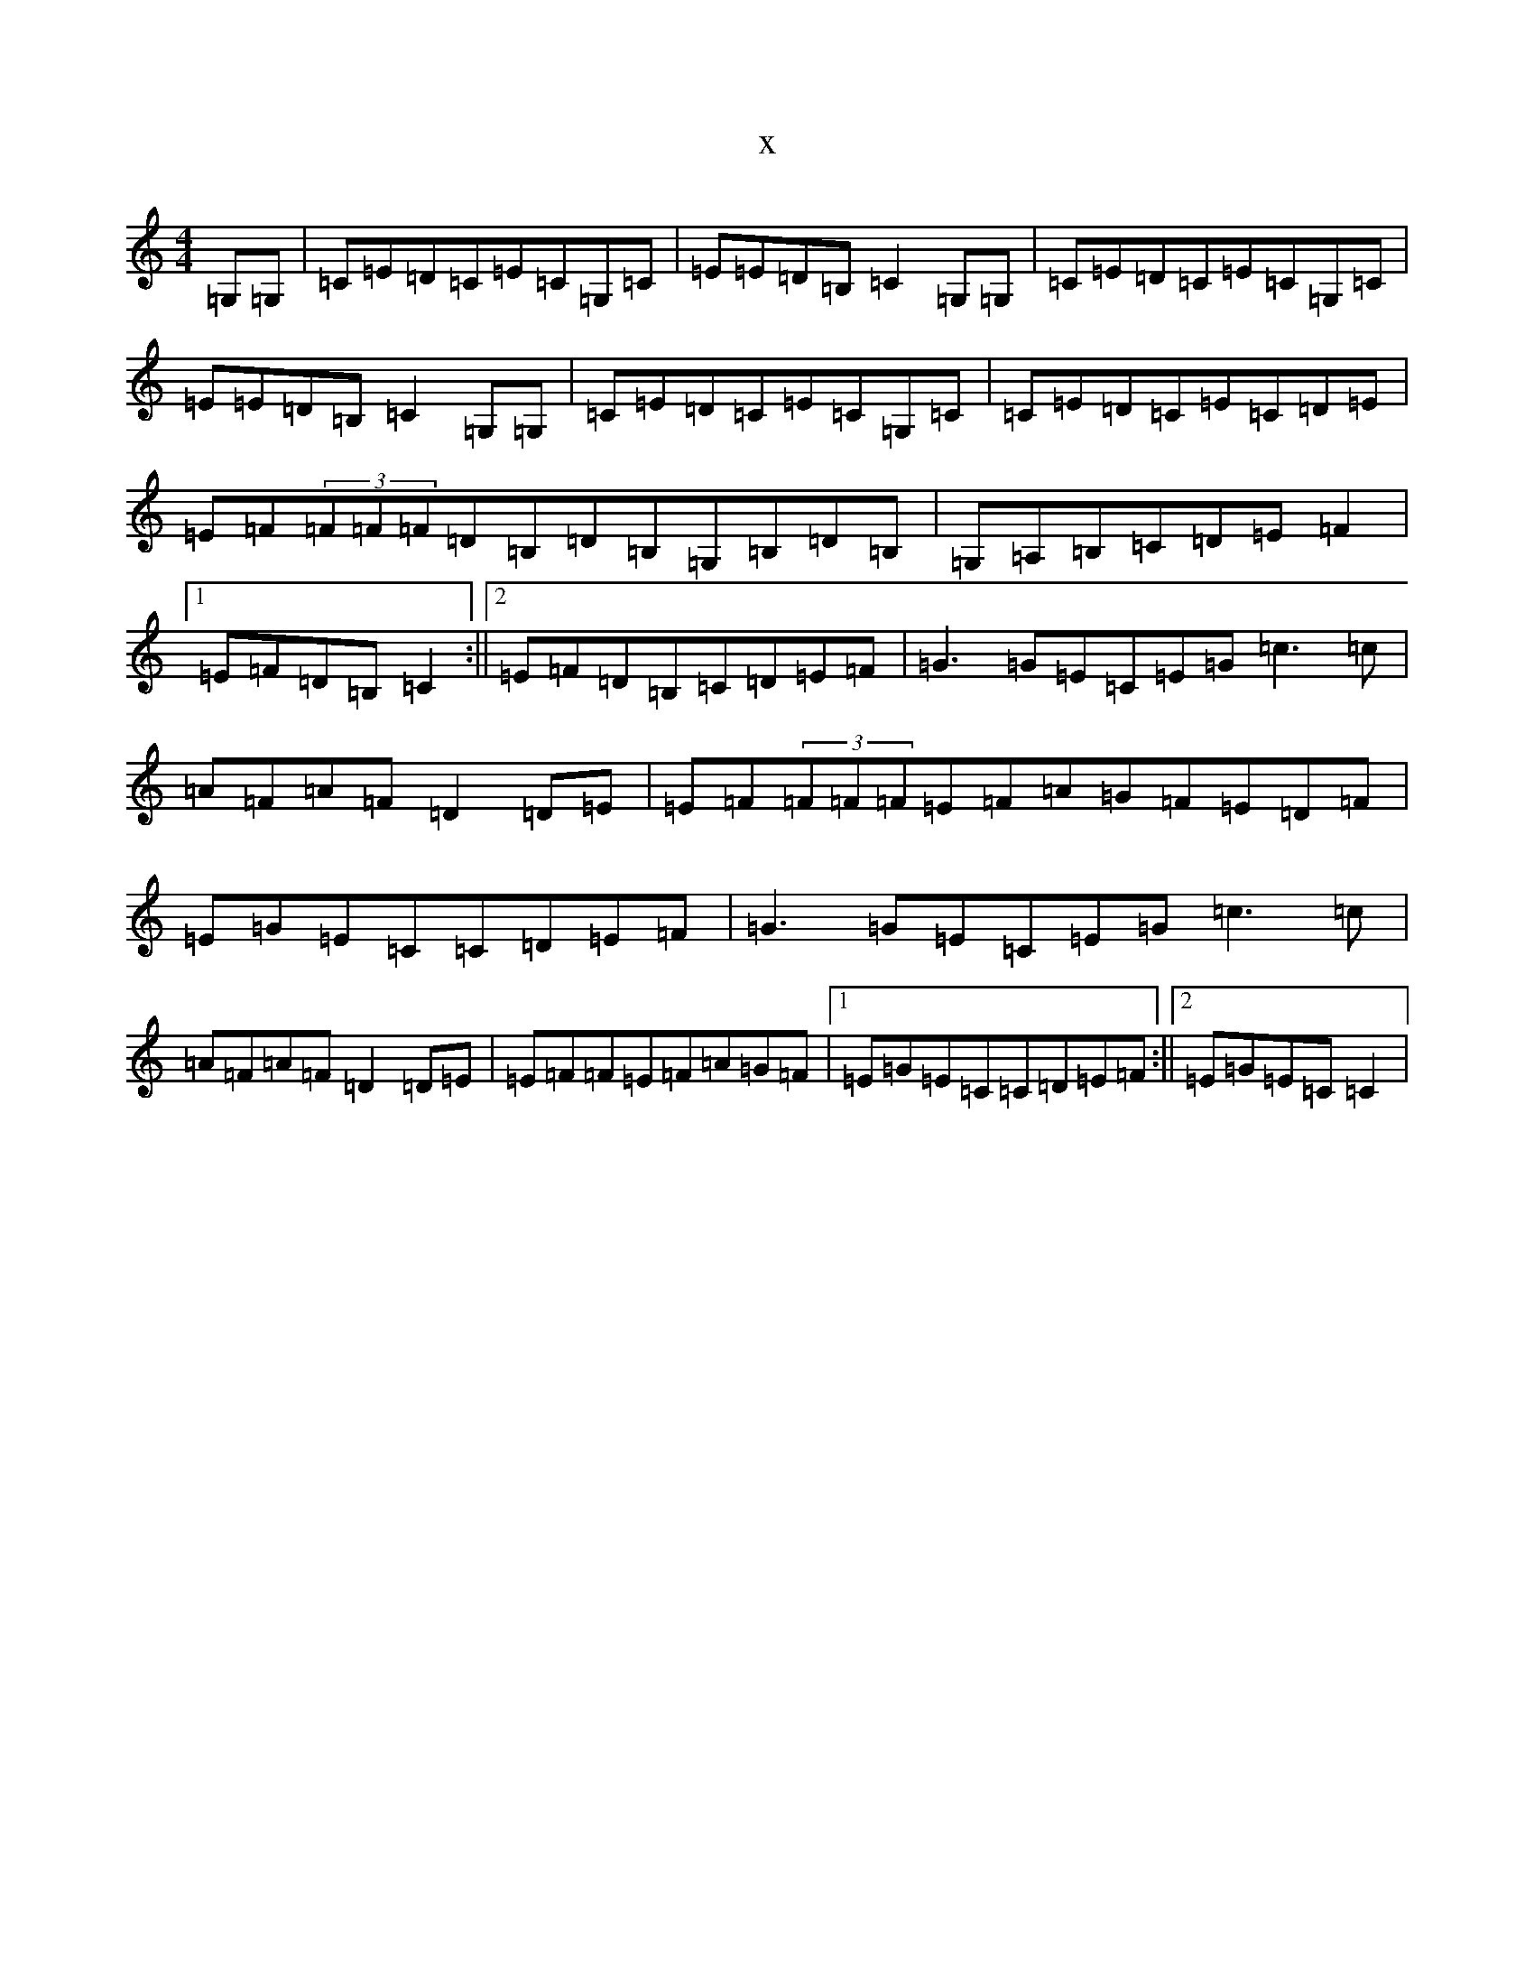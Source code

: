 X:11752
R: reel
S: https://thesession.org/tunes/5311#setting5311
T:x
L:1/8
M:4/4
K: C Major
=G,=G,|=C=E=D=C=E=C=G,=C|=E=E=D=B,=C2=G,=G,|=C=E=D=C=E=C=G,=C|=E=E=D=B,=C2=G,=G,|=C=E=D=C=E=C=G,=C|=C=E=D=C=E=C=D=E|=E=F(3=F=F=F=D=B,=D=B,=G,=B,=D=B,|=G,=A,=B,=C=D=E=F2|1=E=F=D=B,=C2:||2=E=F=D=B,=C=D=E=F|=G3=G=E=C=E=G=c3=c|=A=F=A=F=D2=D=E|=E=F(3=F=F=F=E=F=A=G=F=E=D=F|=E=G=E=C=C=D=E=F|=G3=G=E=C=E=G=c3=c|=A=F=A=F=D2=D=E|=E=F=F=E=F=A=G=F|1=E=G=E=C=C=D=E=F:||2=E=G=E=C=C2|
